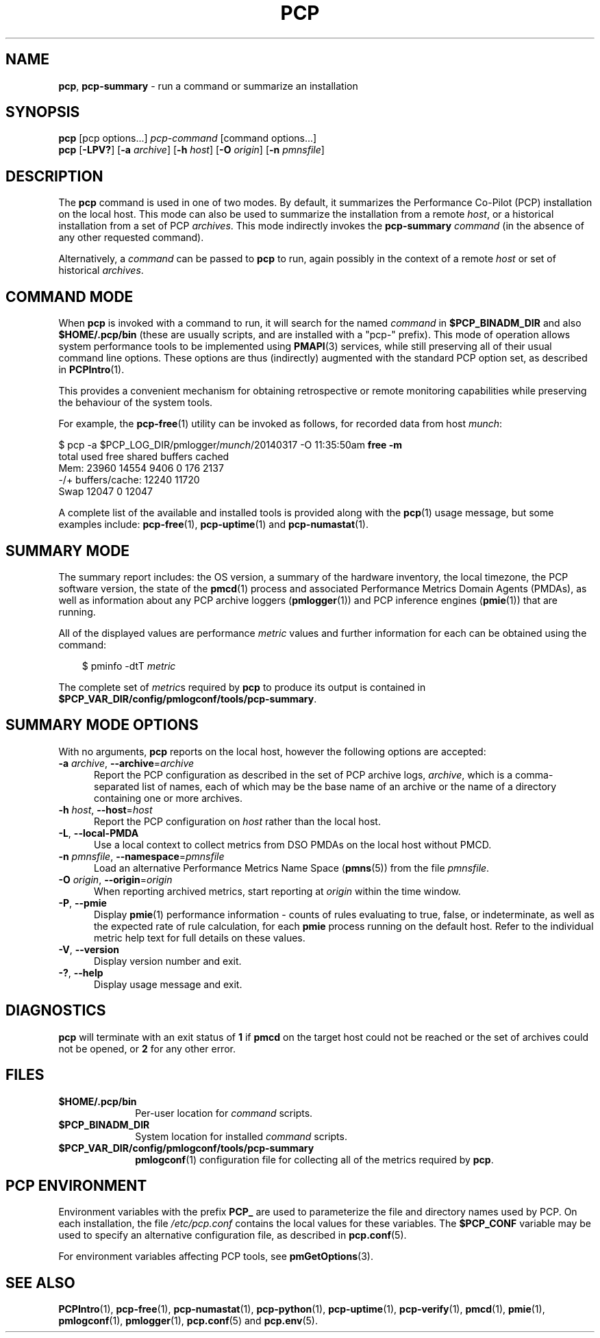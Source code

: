 '\"macro stdmacro
.\"
.\" Copyright (c) 2014-2016 Red Hat.
.\" Copyright (c) 2000 Silicon Graphics, Inc.  All Rights Reserved.
.\"
.\" This program is free software; you can redistribute it and/or modify it
.\" under the terms of the GNU General Public License as published by the
.\" Free Software Foundation; either version 2 of the License, or (at your
.\" option) any later version.
.\"
.\" This program is distributed in the hope that it will be useful, but
.\" WITHOUT ANY WARRANTY; without even the implied warranty of MERCHANTABILITY
.\" or FITNESS FOR A PARTICULAR PURPOSE.  See the GNU General Public License
.\" for more details.
.\"
.\"
.TH PCP 1 "PCP" "Performance Co-Pilot"
.SH NAME
\f3pcp\f1,
\f3pcp-summary\f1 \- run a command or summarize an installation
.SH SYNOPSIS
\f3pcp\f1
[pcp options...]
\f2pcp-command\f1
[command options...]
.br
\f3pcp\f1
[\f3\-LPV?\f1]
[\f3\-a\f1 \f2archive\f1]
[\f3\-h\f1 \f2host\f1]
[\f3\-O\f1 \f2origin\f1]
[\f3\-n\f1 \f2pmnsfile\f1]
.SH DESCRIPTION
The
.B pcp
command is used in one of two modes.
By default, it summarizes the Performance Co-Pilot (PCP) installation
on the local host.
This mode can also be used to summarize the installation from a remote
.IR host ,
or a historical installation from a set of PCP
.IR archives .
This mode indirectly invokes the
.B pcp-summary
.I command
(in the absence of any other requested command).
.PP
Alternatively, a
.I command
can be passed to
.B pcp
to run, again possibly in the context of a remote
.I host
or set of historical
.IR archives .
.SH COMMAND MODE
When
.B pcp
is invoked with a command to run, it will search for the named
.IR command
in
.B $PCP_BINADM_DIR
and also
.B $HOME/.pcp/bin
(these are usually scripts, and are installed with a "pcp-" prefix).
This mode of operation allows system performance tools to be
implemented using
.BR PMAPI (3)
services, while still preserving all of their usual command line
options.
These options are thus (indirectly) augmented with the standard PCP
option set, as described in
.BR PCPIntro (1).
.PP
This provides a convenient mechanism for obtaining retrospective or
remote monitoring capabilities while preserving the behaviour of the
system tools.
.PP
For example, the
.BR pcp-free (1)
utility can be invoked as follows, for recorded data from host
.IR munch :
.PP
.nf
.ft CW
$ pcp \-a $PCP_LOG_DIR/pmlogger/\fImunch\fP/20140317 \-O 11:35:50am \fBfree \-m\fP
             total       used       free     shared    buffers     cached
Mem:         23960      14554       9406          0        176       2137
-/+ buffers/cache:      12240      11720
Swap         12047          0      12047
.ft R
.fi
.PP
A complete list of the available and installed tools is provided
along with the
.BR pcp (1)
usage message, but some examples include:
.BR pcp-free (1),
.BR pcp-uptime (1)
and
.BR pcp-numastat (1).
.SH SUMMARY MODE
The
summary report includes: the OS version, a summary of the hardware inventory,
the local timezone, the PCP software version, the state of the
.BR pmcd (1)
process and associated Performance Metrics Domain Agents
(PMDAs), as well as information about any PCP archive loggers (\c
.BR pmlogger (1))
and PCP inference engines (\c
.BR pmie (1))
that are running.
.PP
All of the displayed values are performance
.I metric
values and further information for each can be obtained using the command:
.in 1.0i
.ft CW
.nf

$ pminfo \-dtT \f2metric\f1

.fi
.ft R
.in
The complete set of
.IR metric s
required by
.B pcp
to produce its output is contained in
.BR $PCP_VAR_DIR/config/pmlogconf/tools/pcp-summary .
.SH SUMMARY MODE OPTIONS
With no arguments,
.B pcp
reports on the local host, however the
following options are accepted:
.TP 5
\fB\-a\fR \fIarchive\fR, \fB\-\-archive\fR=\fIarchive\fR
Report the PCP
configuration as described in the set of PCP archive logs,
.IR archive ,
which is a comma-separated list of names, each
of which may be the base name of an archive or the name of a directory containing
one or more archives.
.TP
\fB\-h\fR \fIhost\fR, \fB\-\-host\fR=\fIhost\fR
Report the PCP configuration on
.I host
rather than the local host.
.TP
\fB\-L\fR, \fB\-\-local\-PMDA\fR
Use a local context to collect metrics from DSO PMDAs on the local host
without PMCD.
.TP
\fB\-n\fR \fIpmnsfile\fR, \fB\-\-namespace\fR=\fIpmnsfile\fR
Load an alternative Performance Metrics Name Space
.RB ( pmns (5))
from the file
.IR pmnsfile .
.TP
\fB\-O\fR \fIorigin\fR, \fB\-\-origin\fR=\fIorigin\fR
When reporting archived metrics, start reporting at
.I origin
within the time window.
.TP
\fB\-P\fR, \fB\-\-pmie\fR
Display
.BR pmie (1)
performance information \- counts of rules evaluating to true, false, or
indeterminate, as well as the expected rate of rule calculation, for each
.B pmie
process running on the default host.
Refer to the individual metric help text for full details on these values.
.TP
\fB\-V\fR, \fB\-\-version\fR
Display version number and exit.
.TP
\fB\-?\fR, \fB\-\-help\fR
Display usage message and exit.
.SH DIAGNOSTICS
.B pcp
will terminate with an exit status of
.B 1
if
.B pmcd
on the target host could not be reached or the set of archives could not be opened,
or
.B 2
for any other error.
.SH FILES
.PD 0
.TP 10
.B $HOME/.pcp/bin
Per-user location for
.I command
scripts.
.TP
.B $PCP_BINADM_DIR
System location for installed
.I command
scripts.
.TP
.B $PCP_VAR_DIR/config/pmlogconf/tools/pcp-summary
.BR pmlogconf (1)
configuration file for collecting all of the metrics required by
.BR pcp .
.PD
.SH PCP ENVIRONMENT
Environment variables with the prefix \fBPCP_\fP are used to parameterize
the file and directory names used by PCP.
On each installation, the
file \fI/etc/pcp.conf\fP contains the local values for these variables.
The \fB$PCP_CONF\fP variable may be used to specify an alternative
configuration file, as described in \fBpcp.conf\fP(5).
.PP
For environment variables affecting PCP tools, see \fBpmGetOptions\fP(3).
.SH SEE ALSO
.BR PCPIntro (1),
.BR pcp-free (1),
.BR pcp-numastat (1),
.BR pcp-python (1),
.BR pcp-uptime (1),
.BR pcp-verify (1),
.BR pmcd (1),
.BR pmie (1),
.BR pmlogconf (1),
.BR pmlogger (1),
.BR pcp.conf (5)
and
.BR pcp.env (5).
